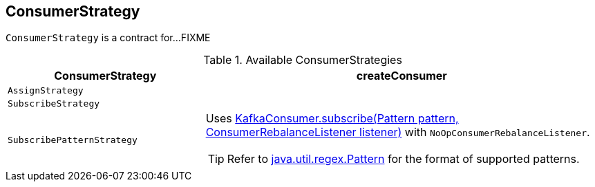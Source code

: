 == [[ConsumerStrategy]] ConsumerStrategy

`ConsumerStrategy` is a contract for...FIXME

[[available-consumerstrategies]]
.Available ConsumerStrategies
[cols="1,2",options="header",width="100%"]
|===
| ConsumerStrategy
| createConsumer

| [[AssignStrategy]] `AssignStrategy`
|

| [[SubscribeStrategy]] `SubscribeStrategy`
|

| [[SubscribePatternStrategy]] `SubscribePatternStrategy`
a| Uses http://kafka.apache.org/0110/javadoc/org/apache/kafka/clients/consumer/KafkaConsumer.html#subscribe(java.util.regex.Pattern,%20org.apache.kafka.clients.consumer.ConsumerRebalanceListener)[KafkaConsumer.subscribe(Pattern pattern, ConsumerRebalanceListener listener)] with `NoOpConsumerRebalanceListener`.

TIP: Refer to http://docs.oracle.com/javase/8/docs/api/java/util/regex/Pattern.html[java.util.regex.Pattern] for the format of supported patterns.
|====

=== [[createConsumer]] `createConsumer` Method

CAUTION: FIXME
